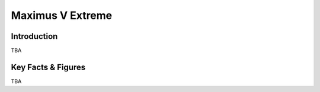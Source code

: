 ====================================================
Maximus V Extreme
====================================================

Introduction
================

TBA

Key Facts & Figures
====================
TBA